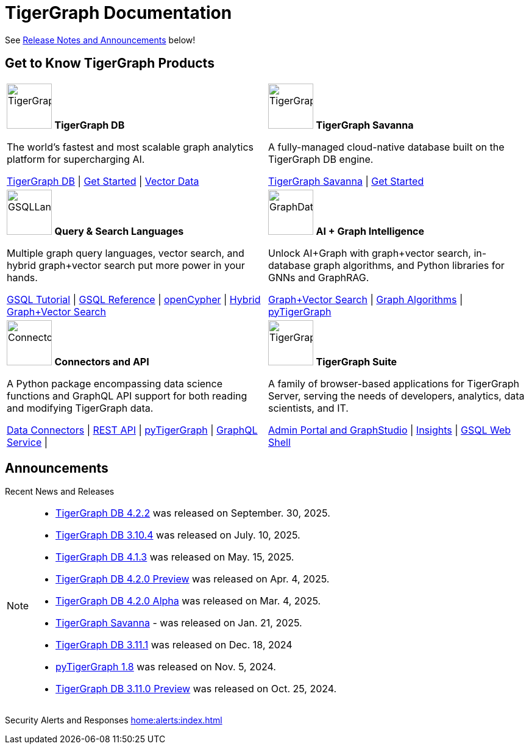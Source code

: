 = TigerGraph Documentation
:navtitle: home
:page-role: home

See xref:index.adoc#_announcements[Release Notes and Announcements] below!

== Get to Know TigerGraph Products
[.home-card,cols="2",grid=none,frame=none, separator=¦]
|===
¦
image:tg_database-homecard.png[alt=TigerGraphDB,width=74,height=74]
*TigerGraph DB*

The world’s fastest and most scalable graph analytics platform for supercharging AI.

xref:tigergraph-server:intro:index.adoc[TigerGraph DB] |
xref:tigergraph-server:getting-started:index.adoc[Get Started] |
xref:gsql-ref:vector:index.adoc[Vector Data]

¦
image:cloudIcon-homecard.png[alt=TigerGraphCloud,width=74,height=74]
*TigerGraph Savanna*

A fully-managed cloud-native database built on the TigerGraph DB engine.

xref:savanna:overview:index.adoc[TigerGraph Savanna]
| xref:savanna:get-started:index.adoc[Get Started]

¦
image:gsqlLangaugeRef_Icon.png[alt=GSQLLanguage,width=74,height=74]
*Query & Search Languages*

Multiple graph query languages, vector search, and hybrid graph+vector search put more power in your hands.

link:https://github.com/tigergraph/ecosys/blob/master/tutorials/GSQL.md[GSQL Tutorial] |
xref:gsql-ref:intro:index.adoc[GSQL Reference] |
xref:gsql-ref:openCypher-in-gsql:index.adoc[openCypher] |
xref:gsql-ref:vector:index.adoc[Hybrid Graph+Vector Search]

¦
image:graphdatasci-homecard.png[alt=GraphDataScience,width=74,height=74]
*AI + Graph Intelligence*

Unlock AI+Graph with graph+vector search, in-database graph algorithms, and Python libraries for GNNs and GraphRAG.

xref:gsql-ref:vector:index.adoc[Graph+Vector Search] |
xref:graph-ml:intro:index.adoc[Graph Algorithms] |
xref:pytigergraph:intro:index.adoc[pyTigerGraph]

¦
image:connectors-homecard.png[alt=ConnectorsandAPI,width=74,height=74]
*Connectors and API*

A Python package encompassing data science functions and
GraphQL API support for both reading and modifying TigerGraph data.

xref:tigergraph-server:data-loading:index.adoc[Data Connectors] |
xref:tigergraph-server:API:index.adoc[REST API] |
xref:pytigergraph:intro:index.adoc[pyTigerGraph] |
xref:graphql:ROOT:intro.adoc[GraphQL Service] |

¦
image:tg_suites-homecard.png[alt=TigerGraphSuite,width=74,height=74]
*TigerGraph Suite*

A family of browser-based applications for TigerGraph Server, serving the needs of developers, analytics, data scientists, and IT.

xref:gui:intro:index.adoc[Admin Portal and GraphStudio] |
xref:insights:intro:index.adoc[Insights] |
xref:tigergraph-server:gsql-shell:index.adoc[GSQL Web Shell]
|===

== Announcements
Recent News and Releases

[NOTE]
====

* xref:4.2@tigergraph-server:release-notes:index.adoc[TigerGraph DB 4.2.2] was released on September. 30, 2025.
* xref:3.10@tigergraph-server:release-notes:index.adoc[TigerGraph DB 3.10.4] was released on July. 10, 2025.
* xref:4.1@tigergraph-server:release-notes:index.adoc[TigerGraph DB 4.1.3] was released on May. 15, 2025.
* xref:4.2@tigergraph-server:release-notes:index.adoc[TigerGraph DB 4.2.0 Preview] was released on Apr. 4, 2025.
* xref:4.2@tigergraph-server:release-notes:index.adoc[TigerGraph DB 4.2.0 Alpha] was released on Mar. 4, 2025.
* xref:savanna:overview:index.adoc[TigerGraph Savanna] - was released on Jan. 21, 2025.
* xref:3.11@tigergraph-server:release-notes:index.adoc[TigerGraph DB 3.11.1] was released on Dec. 18, 2024
* xref:1.8@pytigergraph:release-notes:index.adoc[pyTigerGraph 1.8] was released on Nov. 5, 2024.
* xref:3.11@tigergraph-server:release-notes:index.adoc[TigerGraph DB 3.11.0 Preview] was released on Oct. 25, 2024.
//* xref:4.1@tigergraph-server:release-notes:index.adoc[TigerGraph Server 4.1.0 Preview] was released on Aug. 30, 2024.
//* xref:tg-copilot:intro:index.adoc[CoPilot 0.9] was released on Aug. 19, 2024.
//* xref:savanna:overview:index.adoc[TigerGraph Cloud 4.0] - TigerGraph Cloud 4.0 beta version was released on Apr. 29, 2024.
//* xref:1.6@pytigergraph:release-notes:index.adoc[pyTigerGraph 1.6] was released on Apr. 29, 2024.
//* xref:tigergraph-server:release-notes:index.adoc[TigerGraph 3.10.0] preview version was released on Mar. 13, 2024.
//* xref:3.9@tigergraph-server:release-notes:index.adoc#_fixed_and_improved_in_3_9_3_3[TigerGraph 3.9.3-3] was released on Feb. 15, 2024.
//* xref:home:alerts:cve-2023-22949.adoc[] was released on Jan. 2, 2024.
//* xref:home:alerts:cve-2023-28479.adoc[] was released on Dec. 7, 2023.
//* xref:3.6@tigergraph-server:release-notes:index.adoc[TigerGraph 3.6.4] was released on Oct. 10, 2023.

====

Security Alerts and Responses
xref:home:alerts:index.adoc[]

